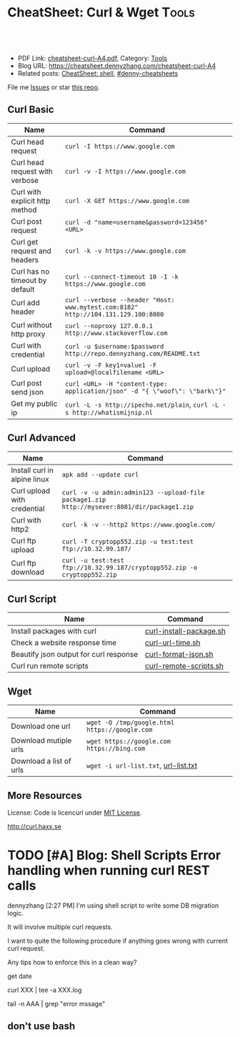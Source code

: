 * CheatSheet: Curl & Wget                                             :Tools:
:PROPERTIES:
:type:     curl
:export_file_name: cheatsheet-curl-A4.pdf
:END:

#+BEGIN_HTML
<a href="https://github.com/dennyzhang/cheatsheet.dennyzhang.com/tree/master/cheatsheet-curl-A4"><img align="right" width="200" height="183" src="https://www.dennyzhang.com/wp-content/uploads/denny/watermark/github.png" /></a>
<div id="the whole thing" style="overflow: hidden;">
<div style="float: left; padding: 5px"> <a href="https://www.linkedin.com/in/dennyzhang001"><img src="https://www.dennyzhang.com/wp-content/uploads/sns/linkedin.png" alt="linkedin" /></a></div>
<div style="float: left; padding: 5px"><a href="https://github.com/dennyzhang"><img src="https://www.dennyzhang.com/wp-content/uploads/sns/github.png" alt="github" /></a></div>
<div style="float: left; padding: 5px"><a href="https://www.dennyzhang.com/slack" target="_blank" rel="nofollow"><img src="https://www.dennyzhang.com/wp-content/uploads/sns/slack.png" alt="slack"/></a></div>
</div>

<br/><br/>
<a href="http://makeapullrequest.com" target="_blank" rel="nofollow"><img src="https://img.shields.io/badge/PRs-welcome-brightgreen.svg" alt="PRs Welcome"/></a>
#+END_HTML

- PDF Link: [[https://github.com/dennyzhang/cheatsheet.dennyzhang.com/blob/master/cheatsheet-curl-A4/cheatsheet-curl-A4.pdf][cheatsheet-curl-A4.pdf]], Category: [[https://cheatsheet.dennyzhang.com/category/tools/][Tools]]
- Blog URL: https://cheatsheet.dennyzhang.com/cheatsheet-curl-A4
- Related posts: [[https://cheatsheet.dennyzhang.com/cheatsheet-shell-A4][CheatSheet: shell]], [[https://github.com/topics/denny-cheatsheets][#denny-cheatsheets]]

File me [[https://github.com/dennyzhang/cheatsheet-curl-A4/issues][Issues]] or star [[https://github.com/DennyZhang/cheatsheet-curl-A4][this repo]].

** Curl Basic
| Name                           | Command                                                                           |
|--------------------------------+-----------------------------------------------------------------------------------|
| Curl head request              | =curl -I https://www.google.com=                                                  |
| Curl head request with verbose | =curl -v -I https://www.google.com=                                               |
| Curl with explicit http method | =curl -X GET https://www.google.com=                                              |
| Curl post request              | =curl -d "name=username&password=123456" <URL>=                                   |
| Curl get request and headers   | =curl -k -v https://www.google.com=                                               |
| Curl has no timeout by default | =curl --connect-timeout 10 -I -k https://www.google.com=                          |
| Curl add header                | =curl --verbose --header "Host: www.mytest.com:8182" http://104.131.129.100:8080= |
| Curl without http proxy        | =curl --noproxy 127.0.0.1 http://www.stackoverflow.com=                           |
| Curl with credential           | =curl -u $username:$password http://repo.dennyzhang.com/README.txt=               |
| Curl upload                    | =curl -v -F key1=value1 -F upload=@localfilename <URL>=                           |
| Curl post send json            | =curl <URL> -H "content-type: application/json" -d "{ \"woof\": \"bark\"}"=       |
| Get my public ip               | =curl -L -s http://ipecho.net/plain=, =curl -L -s http://whatismijnip.nl=         |
** Curl Advanced
| Name                         | Command                                                                                     |
|------------------------------+---------------------------------------------------------------------------------------------|
| Install curl in alpine linux | =apk add --update curl=                                                                     |
| Curl upload with credential  | =curl -v -u admin:admin123 --upload-file package1.zip http://mysever:8081/dir/package1.zip= |
| Curl with http2              | =curl -k -v --http2 https://www.google.com/=                                                |
| Curl ftp upload              | =curl -T cryptopp552.zip -u test:test ftp://10.32.99.187/=                                  |
| Curl ftp download            | =curl -u test:test ftp://10.32.99.187/cryptopp552.zip -o cryptopp552.zip=                   |
** Curl Script
| Name                                   | Command                 |
|----------------------------------------+-------------------------|
| Install packages with curl             | [[https://github.com/dennyzhang/cheatsheet.dennyzhang.com/blob/master/cheatsheet-curl-A4/curl-install-package.sh][curl-install-package.sh]] |
| Check a website response time          | [[https://github.com/dennyzhang/cheatsheet.dennyzhang.com/blob/master/cheatsheet-curl-A4/curl-url-time.sh][curl-url-time.sh]]        |
| Beautify json output for curl response | [[https://github.com/dennyzhang/cheatsheet.dennyzhang.com/blob/master/cheatsheet-curl-A4/curl-format-json.sh][curl-format-json.sh]]     |
| Curl run remote scripts                | [[https://github.com/dennyzhang/cheatsheet.dennyzhang.com/blob/master/cheatsheet-curl-A4/curl-remote-scripts.sh][curl-remote-scripts.sh]]  |
** Wget
| Name                    | Command                                       |
|-------------------------+-----------------------------------------------|
| Download one url        | =wget -O /tmp/google.html https://google.com= |
| Download mutiple urls   | =wget https://google.com https://bing.com=    |
| Download a list of urls | =wget -i url-list.txt=, [[https://github.com/dennyzhang/cheatsheet.dennyzhang.com/blob/master/cheatsheet-networking-A4/url-list.txt][url-list.txt]]          |

** More Resources
License: Code is licencurl under [[https://www.dennyzhang.com/wp-content/mit_license.txt][MIT License]].

http://curl.haxx.se

#+BEGIN_HTML
<a href="https://cheatsheet.dennyzhang.com"><img align="right" width="201" height="268" src="https://raw.githubusercontent.com/USDevOps/mywechat-slack-group/master/images/denny_201706.png"></a>

<a href="https://cheatsheet.dennyzhang.com"><img align="right" src="https://raw.githubusercontent.com/USDevOps/mywechat-slack-group/master/images/dns_small.png"></a>
#+END_HTML
* org-mode configuration                                           :noexport:
#+STARTUP: overview customtime noalign logdone showall
#+DESCRIPTION: 
#+KEYWORDS: 
#+LATEX_HEADER: \usepackage[margin=0.6in]{geometry}
#+LaTeX_CLASS_OPTIONS: [8pt]
#+LATEX_HEADER: \usepackage[english]{babel}
#+LATEX_HEADER: \usepackage{lastpage}
#+LATEX_HEADER: \usepackage{fancyhdr}
#+LATEX_HEADER: \pagestyle{fancy}
#+LATEX_HEADER: \fancyhf{}
#+LATEX_HEADER: \rhead{Updated: \today}
#+LATEX_HEADER: \rfoot{\thepage\ of \pageref{LastPage}}
#+LATEX_HEADER: \lfoot{\href{https://github.com/dennyzhang/cheatsheet.dennyzhang.com/tree/master/cheatsheet-curl-A4}{GitHub: https://github.com/dennyzhang/cheatsheet.dennyzhang.com/tree/master/cheatsheet-curl-A4}}
#+LATEX_HEADER: \lhead{\href{https://cheatsheet.dennyzhang.com/cheatsheet-slack-A4}{Blog URL: https://cheatsheet.dennyzhang.com/cheatsheet-curl-A4}}
#+AUTHOR: Denny Zhang
#+EMAIL:  denny@dennyzhang.com
#+TAGS: noexport(n)
#+PRIORITIES: A D C
#+OPTIONS:   H:3 num:t toc:nil \n:nil @:t ::t |:t ^:t -:t f:t *:t <:t
#+OPTIONS:   TeX:t LaTeX:nil skip:nil d:nil todo:t pri:nil tags:not-in-toc
#+EXPORT_EXCLUDE_TAGS: exclude noexport
#+SEQ_TODO: TODO HALF ASSIGN | DONE BYPASS DELEGATE CANCELED DEFERRED
#+LINK_UP:   
#+LINK_HOME: 
* [#A] curl                                              :noexport:IMPORTANT:
| Item                       | Comment                                                                                              |
|----------------------------+------------------------------------------------------------------------------------------------------|
| curl既拿到http头又拿到body | curl -D ./tt www.baidu.com; cat ./tt; rm -rf ./tt                                                    |
| curl发送post时,得到http头 | curl -D test -d "token=shell_token&data=crontabs_generatord ping" http://127.0.0.1:9110/shell        |
| curl set header            | curl -H "text/xml" --data-urlencode "<XmlContainer xmlns='sads'..." http://myapiurl.com/service.svc/ |
** basic use
#+begin_example
curl is a command line tool for transferring files with URL syntax,
supporting FTP, FTPS, HTTP, HTTPS, SCP, SFTP, TFTP, TELNET, DICT,
LDAP, LDAPS and FILE. curl supports SSL certificates, HTTP POST, HTTP
PUT, FTP uploading, HTTP form based upload, proxies, cookies,
user+password authentication (Basic, Digest, NTLM, Negotiate,
kerberos...), file transfer resume, proxy tunneling and a busload of
other useful tricks.
#+end_example
** useful link
 http://curl.haxx.se/docs/manual.html\\
 Manual -- curl usage explained
 http://curl.haxx.se/\\
 curl
http://superuser.com/questions/149329/how-do-i-make-a-post-request-with-the-curl-command-line-tool\\

http://curl.haxx.se/docs/httpscripting.html\\
http://beerpla.net/2010/06/10/how-to-display-just-the-http-response-code-in-cli-curl/\\
How To Display Just The HTTP Response Code In Command Line Curl

* TODO [#A] Blog: Shell Scripts Error handling when running curl REST calls
dennyzhang [2:27 PM]
I'm using shell script to write some DB migration logic.

It will involve multiple curl requests.

I want to quite the following procedure if anything goes wrong with current curl request.

Any tips how to enforce this in a clean way?

get date

curl XXX | tee -a XXX.log

tail -n AAA | grep "error mssage"
** don't use bash
* TODO cheatsheet: curl                                            :noexport:
# Download a single file
curl http://path.to.the/file

# Download a file and specify a new filename
curl http://example.com/file.zip -o new_file.zip

# Download multiple files
curl -O URLOfFirstFile -O URLOfSecondFile

# Download all sequentially numbered files (1-24)
curl http://example.com/pic[1-24].jpg

# Download a file and pass HTTP Authentication
curl -u username:password URL 

# Download a file with a Proxy
curl -x proxysever.server.com:PORT http://addressiwantto.access

# Download a file from FTP
curl -u username:password -O ftp://example.com/pub/file.zip

# Get an FTP directory listing
curl ftp://username:password@example.com

# Resume a previously failed download
curl -C - -o partial_file.zip http://example.com/file.zip

# Fetch only the HTTP headers from a response
curl -I http://example.com

# Fetch your external IP and network info as JSON
curl http://ifconfig.me/all/json

# Limit the rate of a download
curl --limit-rate 1000B -O http://path.to.the/file

# Get your global IP
curl httpbin.org/ip 

# Get only the HTTP status code
curl -o /dev/null -w '%{http_code}\n' -s -I URL
* TODO curl cheatsheet: https://jimmysong.io/cheatsheets/curl      :noexport:
* wget                                                         :noexport:
# To download a single file
wget http://path.to.the/file

# To continue an aborted downloaded
wget -c http://path.to.the/file

# To mirror a whole page locally
wget -pk http://path.to.the/page.html

# To mirror a whole site locally
wget -mk http://site.tl/

# To download files according to a pattern
wget http://www.myserver.com/files-{1..15}.tar.bz2

# To download all the files in a directory with a specific extension if directory indexing is enabled
wget -r -l1 -A.extension http://myserver.com/directory

# Allows you to download just the headers of responses (-S --spider) and display them on Stdout (-O -).
wget -S --spider -O - http://google.com

# Change the User-Agent to 'User-Agent: toto'
wget -U 'toto' http://google.com

** wget -qO- https://get.docker.com/ | sh                          :noexport:
